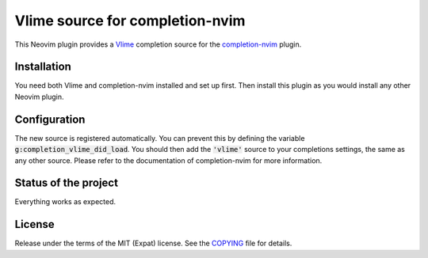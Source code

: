 .. default-role:: code

##################################
 Vlime source for completion-nvim
##################################

This Neovim plugin provides a Vlime_ completion source for the completion-nvim_
plugin.


Installation
############

You need both Vlime and completion-nvim installed and set up first. Then
install this plugin as you would install any other Neovim plugin.


Configuration
#############

The new source is registered automatically. You can prevent this by defining
the variable `g:completion_vlime_did_load`. You should then add the `'vlime'`
source to your completions settings, the same as any other source. Please refer
to the documentation of completion-nvim for more information.


Status of the project
#####################

Everything works as expected.


License
#######

Release under the terms of the MIT (Expat) license. See the COPYING_ file for
details.


.. _Vlime: https://github.com/vlime/vlime
.. _completion-nvim: https://github.com/nvim-lua/completion-nvim
.. _Levenshtein distance: https://en.wikipedia.org/wiki/Levenshtein_distance
.. _COPYING: COPYING.txt
